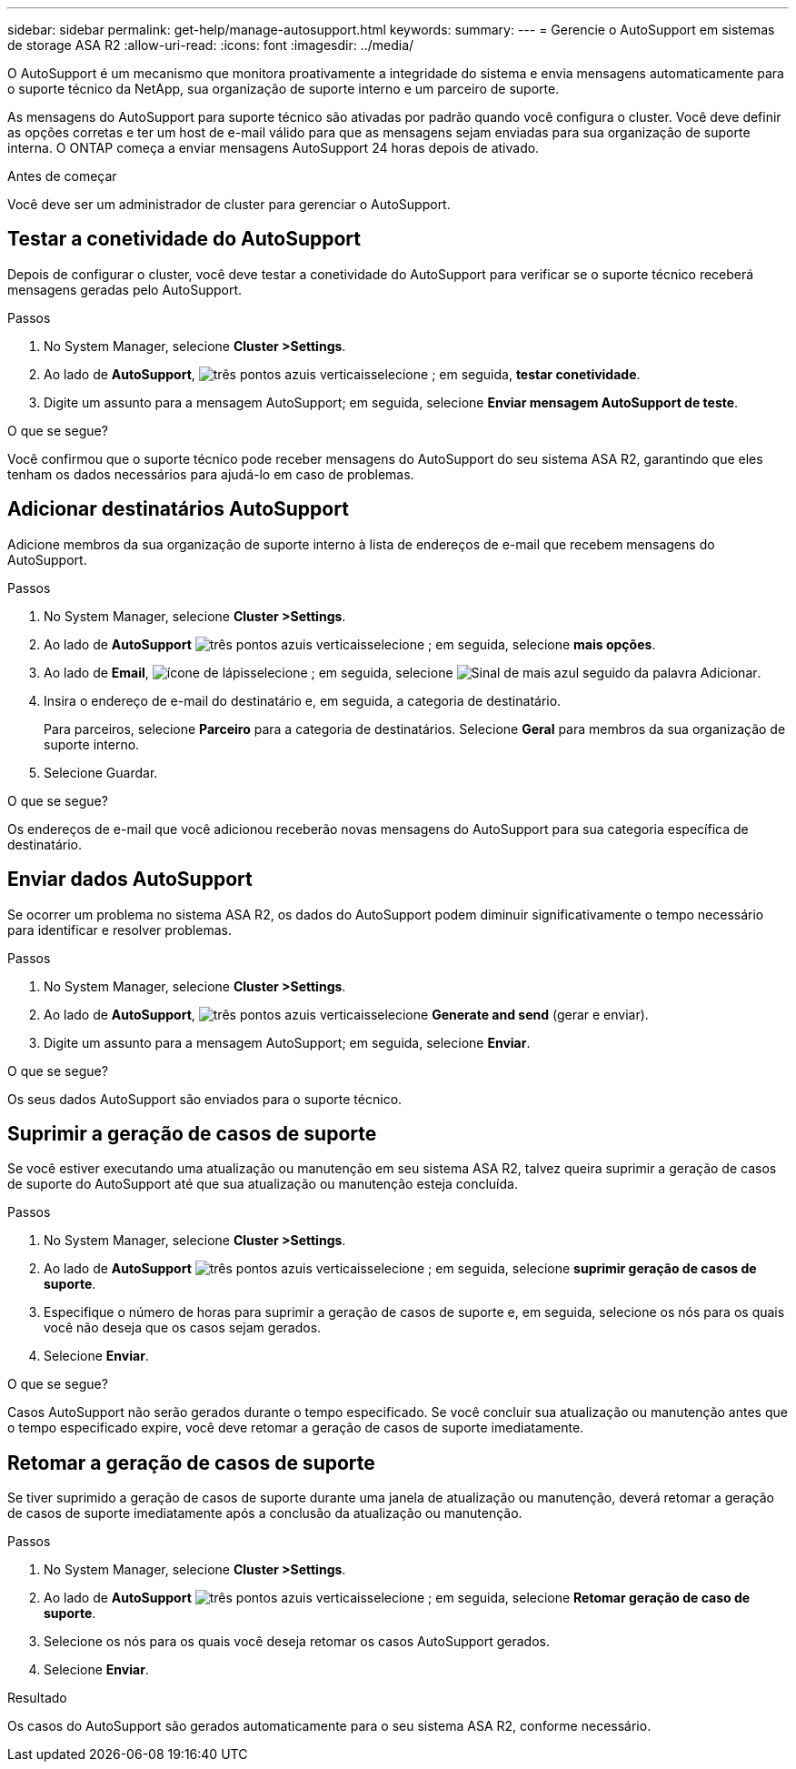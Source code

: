 ---
sidebar: sidebar 
permalink: get-help/manage-autosupport.html 
keywords:  
summary:  
---
= Gerencie o AutoSupport em sistemas de storage ASA R2
:allow-uri-read: 
:icons: font
:imagesdir: ../media/


[role="lead"]
O AutoSupport é um mecanismo que monitora proativamente a integridade do sistema e envia mensagens automaticamente para o suporte técnico da NetApp, sua organização de suporte interno e um parceiro de suporte.

As mensagens do AutoSupport para suporte técnico são ativadas por padrão quando você configura o cluster. Você deve definir as opções corretas e ter um host de e-mail válido para que as mensagens sejam enviadas para sua organização de suporte interna. O ONTAP começa a enviar mensagens AutoSupport 24 horas depois de ativado.

.Antes de começar
Você deve ser um administrador de cluster para gerenciar o AutoSupport.



== Testar a conetividade do AutoSupport

Depois de configurar o cluster, você deve testar a conetividade do AutoSupport para verificar se o suporte técnico receberá mensagens geradas pelo AutoSupport.

.Passos
. No System Manager, selecione *Cluster >Settings*.
. Ao lado de *AutoSupport*, image:icon_kabob.gif["três pontos azuis verticais"]selecione ; em seguida, *testar conetividade*.
. Digite um assunto para a mensagem AutoSupport; em seguida, selecione *Enviar mensagem AutoSupport de teste*.


.O que se segue?
Você confirmou que o suporte técnico pode receber mensagens do AutoSupport do seu sistema ASA R2, garantindo que eles tenham os dados necessários para ajudá-lo em caso de problemas.



== Adicionar destinatários AutoSupport

Adicione membros da sua organização de suporte interno à lista de endereços de e-mail que recebem mensagens do AutoSupport.

.Passos
. No System Manager, selecione *Cluster >Settings*.
. Ao lado de *AutoSupport* image:icon_kabob.gif["três pontos azuis verticais"]selecione ; em seguida, selecione *mais opções*.
. Ao lado de *Email*, image:icon_edit_pencil_blue_outline.png["ícone de lápis"]selecione ; em seguida, selecione image:icon_add.gif["Sinal de mais azul seguido da palavra Adicionar"].
. Insira o endereço de e-mail do destinatário e, em seguida, a categoria de destinatário.
+
Para parceiros, selecione *Parceiro* para a categoria de destinatários. Selecione *Geral* para membros da sua organização de suporte interno.

. Selecione Guardar.


.O que se segue?
Os endereços de e-mail que você adicionou receberão novas mensagens do AutoSupport para sua categoria específica de destinatário.



== Enviar dados AutoSupport

Se ocorrer um problema no sistema ASA R2, os dados do AutoSupport podem diminuir significativamente o tempo necessário para identificar e resolver problemas.

.Passos
. No System Manager, selecione *Cluster >Settings*.
. Ao lado de *AutoSupport*, image:icon_kabob.gif["três pontos azuis verticais"]selecione *Generate and send* (gerar e enviar).
. Digite um assunto para a mensagem AutoSupport; em seguida, selecione *Enviar*.


.O que se segue?
Os seus dados AutoSupport são enviados para o suporte técnico.



== Suprimir a geração de casos de suporte

Se você estiver executando uma atualização ou manutenção em seu sistema ASA R2, talvez queira suprimir a geração de casos de suporte do AutoSupport até que sua atualização ou manutenção esteja concluída.

.Passos
. No System Manager, selecione *Cluster >Settings*.
. Ao lado de *AutoSupport* image:icon_kabob.gif["três pontos azuis verticais"]selecione ; em seguida, selecione *suprimir geração de casos de suporte*.
. Especifique o número de horas para suprimir a geração de casos de suporte e, em seguida, selecione os nós para os quais você não deseja que os casos sejam gerados.
. Selecione *Enviar*.


.O que se segue?
Casos AutoSupport não serão gerados durante o tempo especificado. Se você concluir sua atualização ou manutenção antes que o tempo especificado expire, você deve retomar a geração de casos de suporte imediatamente.



== Retomar a geração de casos de suporte

Se tiver suprimido a geração de casos de suporte durante uma janela de atualização ou manutenção, deverá retomar a geração de casos de suporte imediatamente após a conclusão da atualização ou manutenção.

.Passos
. No System Manager, selecione *Cluster >Settings*.
. Ao lado de *AutoSupport* image:icon_kabob.gif["três pontos azuis verticais"]selecione ; em seguida, selecione *Retomar geração de caso de suporte*.
. Selecione os nós para os quais você deseja retomar os casos AutoSupport gerados.
. Selecione *Enviar*.


.Resultado
Os casos do AutoSupport são gerados automaticamente para o seu sistema ASA R2, conforme necessário.
